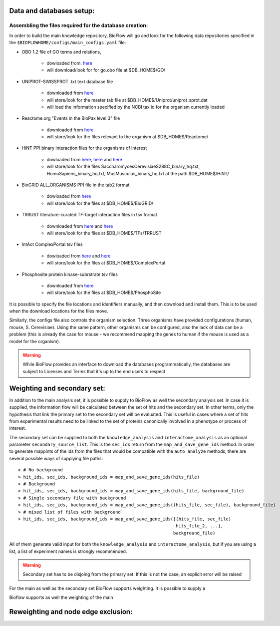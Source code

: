 Data and databases setup:
=========================

Assembling the files required for the database creation:
--------------------------------------------------------

In order to build the main knowledge repository, BioFlow will go and look for the following data
repositories specified in the ``$BIOFLOWHOME/configs/main_configs.yaml`` file:

* OBO 1.2 file of GO terms and relations,

    * dowloaded from: `here <http://purl.obolibrary.org/obo/go/go-basic.obo>`__
    * will download/look for for go.obo file at $DB_HOME$/GO/

* UNIPROT-SWISSPROT .txt text database file

    * downloaded from `here <ftp://ftp.uniprot.org/pub/databases/uniprot/current_release/knowledgebase/complete/uniprot_sprot.dat.gz>`__
    * will store/look for the master tab file at $DB_HOME$/Uniprot/uniprot_sprot.dat
    * will load the information specified by the NCBI tax id for the organism currently loaded

* Reactome.org "Events in the BioPax level 3" file

    * downloaded from `here <http://www.reactome.org/download/index.html>`__
    * will store/look for the files relevant to the organism at $DB_HOME$/Reactome/

* HiNT PPI binary interaction files for the organisms of interest

    * dowloaded from `here <http://hint.yulab.org/download/HomoSapiens/binary/hq/>`__, `here <http://hint.yulab.org/download/SaccharomycesCerevisiaeS288C/binary/hq/>`__ and `here <http://hint.yulab.org/download/MusMusculus/binary/hq/>`__
    * will store/look for the files SaccharomycesCerevisiaeS288C_binary_hq.txt, HomoSapiens_binary_hq.txt, MusMusculus_binary_hq.txt at the path $DB_HOME$/HiNT/

* BioGRID ALL_ORGANISMS PPI file in the tab2 format

    * dowloaded from `here <http://thebiogrid.org/download.php'>`__
    * will store/look for the files at $DB_HOME$/BioGRID/

* TRRUST literature-curated TF-target interaction files in tsv format

    * downloaded from `here <http://www.grnpedia.org/trrust/data/trrust_rawdata.human.tsv>`__ and `here <http://www.grnpedia.org/trrust/data/trrust_rawdata.mouse.tsv>`__
    * will store/look for the files at $DB_HOME$/TFs/TRRUST

* IntAct ComplexPortal tsv files

    * dowloaded from `here <ftp://ftp.ebi.ac.uk/pub/databases/intact/complex/current/complextab/homo_sapiens.tsv>`__ and `here <ftp://ftp.ebi.ac.uk/pub/databases/intact/complex/current/complextab/saccharomyces_cerevisiae.tsv>`__
    * will store/look for the files at $DB_HOME$/ComplexPortal

* Phosphosite protein kinase-subrstrate tsv files

    * downloaded from `here <https://www.phosphosite.org/staticDownloads>`__
    * will store/look for the files at $DB_HOME$/PhosphoSite

It is possible to specify the file locations and identifiers manually, and then download and
install them. This is to be used when the download locations for the files move.


Similarly, the configs file also controls the organism selection. Three organisms have provided
configurations (human, mouse, S. Cerevisiae). Using the same pattern, other organisms can be
configured, also the lack of data can be a problem (this is already the case for mouse - we
recommend mapping the genes to human if the mouse is used as a model for the organism).


.. WARNING::
    While BioFlow provides an interface to download the databases programmatically, the databases are subject to Licenses and Terms that it's up to the end users to respect


Weighting and secondary set:
============================

In addition to the main analysis set, it is possible to supply to BioFlow as well the secondary
analysis set. In case it is supplied, the information flow will be calculated between the set of
hits and the secondary set. In other terms, only the hypothesis that link the primary set to the
secondary set will be evaluated. This is useful in cases where a set of hits from experimental
results need to be linked to the set of proteins canonically involved in a phenotype or process
of interest.

The secondary set can be supplied to both the ``knowledge_analysis`` and ``interactome_analysis``
as an optional parameter ``secondary_source_list``. This is the ``sec_ids`` return from the
``map_and_save_gene_ids`` method. In order to generate mappints of the ids from the files that
would be compatible with the ``auto_analyze`` methods, there are several possible ways of
supplying file paths::

    > # No background
    > hit_ids, sec_ids, background_ids = map_and_save_gene_ids(hits_file)
    > # Background
    > hit_ids, sec_ids, background_ids = map_and_save_gene_ids(hits_file, background_file)
    > # Single secondary file with background
    > hit_ids, sec_ids, background_ids = map_and_save_gene_ids((hits_file, sec_file), background_file)
    > # mixed list of files with background
    > hit_ids, sec_ids, background_ids = map_and_save_gene_ids([(hits_file, sec_file)
                                                                hits_file_2, ...],
                                                               background_file)

All of them generate valid input for both the ``knowledge_analysis`` and
``interactome_analysis``, but if you are using a list, a list of experiment names is strongly
recommended.


.. WARNING::
    Secondary set has to be disjoing from the primary set. If this is not the case, an explicit error will be raised


For the main as well as the secondary set BioFlow supports weighting. It is possible to supply a



Bioflow supports as well the weighting of the main


Reweighting and node edge exclusion:
====================================